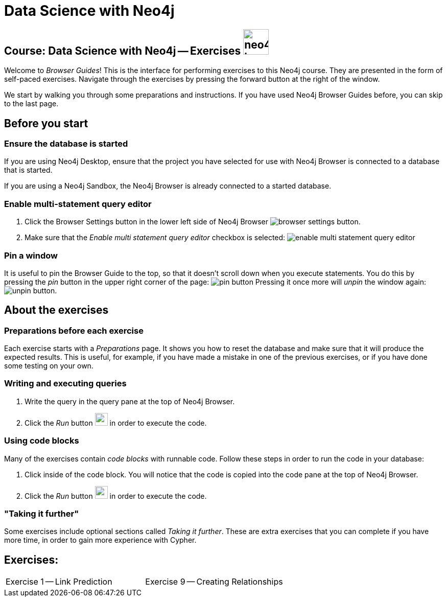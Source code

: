 = Data Science with Neo4j

== Course: Data Science with Neo4j -- Exercises image:{guides}/img/neo4j-icon.png[width=50]

Welcome to _Browser Guides_!
This is the interface for performing exercises to this Neo4j course.
They are presented in the form of self-paced exercises.
Navigate through the exercises by pressing the forward button at the right of the window.

We start by walking you through some preparations and instructions.
If you have used Neo4j Browser Guides before, you can skip to the last page.


== Before you start

=== Ensure the database is started

If you are using Neo4j Desktop, ensure that the project you have selected for use with Neo4j Browser is connected to a database that is started.

If you are using a Neo4j Sandbox, the Neo4j Browser is already connected to a started database.

=== Enable multi-statement query editor

. Click the Browser Settings button in the lower left side of Neo4j Browser image:{guides}/img/browser-settings-button.png[].
. Make sure that the _Enable multi statement query editor_ checkbox is selected: image:{guides}/img/enable-multi-statement-query-editor.png[]

=== Pin a window

It is useful to pin the Browser Guide to the top, so that it doesn't scroll down when you execute statements.
You do this by pressing the _pin_ button in the upper right corner of the page: image:{guides}/img/pin-button.png[]
Pressing it once more will _unpin_ the window again: image:{guides}/img/unpin-button.png[]. 

== About the exercises

=== Preparations before each exercise

Each exercise starts with a _Preparations_ page.
It shows you how to reset the database and make sure that it will produce the expected results.
This is useful, for example, if you have made a mistake in one of the previous exercises, or if you have done some testing on your own.


=== Writing and executing queries

. Write the query in the query pane at the top of Neo4j Browser.
. Click the _Run_ button image:{guides}/img/run-button.png[width=25] in order to execute the code.


=== Using code blocks

Many of the exercises contain _code blocks_ with runnable code.
Follow these steps in order to run the code in your database:

. Click inside of the code block.
You will notice that the code is copied into the code pane at the top of Neo4j Browser.
. Click the _Run_ button image:{guides}/img/run-button.png[width=25] in order to execute the code.


=== "Taking it further"

Some exercises include optional sections called _Taking it further_.
These are extra exercises that you can complete if you have more time, in order to gain more experience with Cypher.


== Exercises:

[cols=2, frame=none]
|===
| pass:a[<a play-topic='{guides}/01.html'>Exercise 1</a>] -- Link Prediction                           | pass:a[<a play-topic='{guides}/09.html'>Exercise 9</a>] -- Creating Relationships
|===
